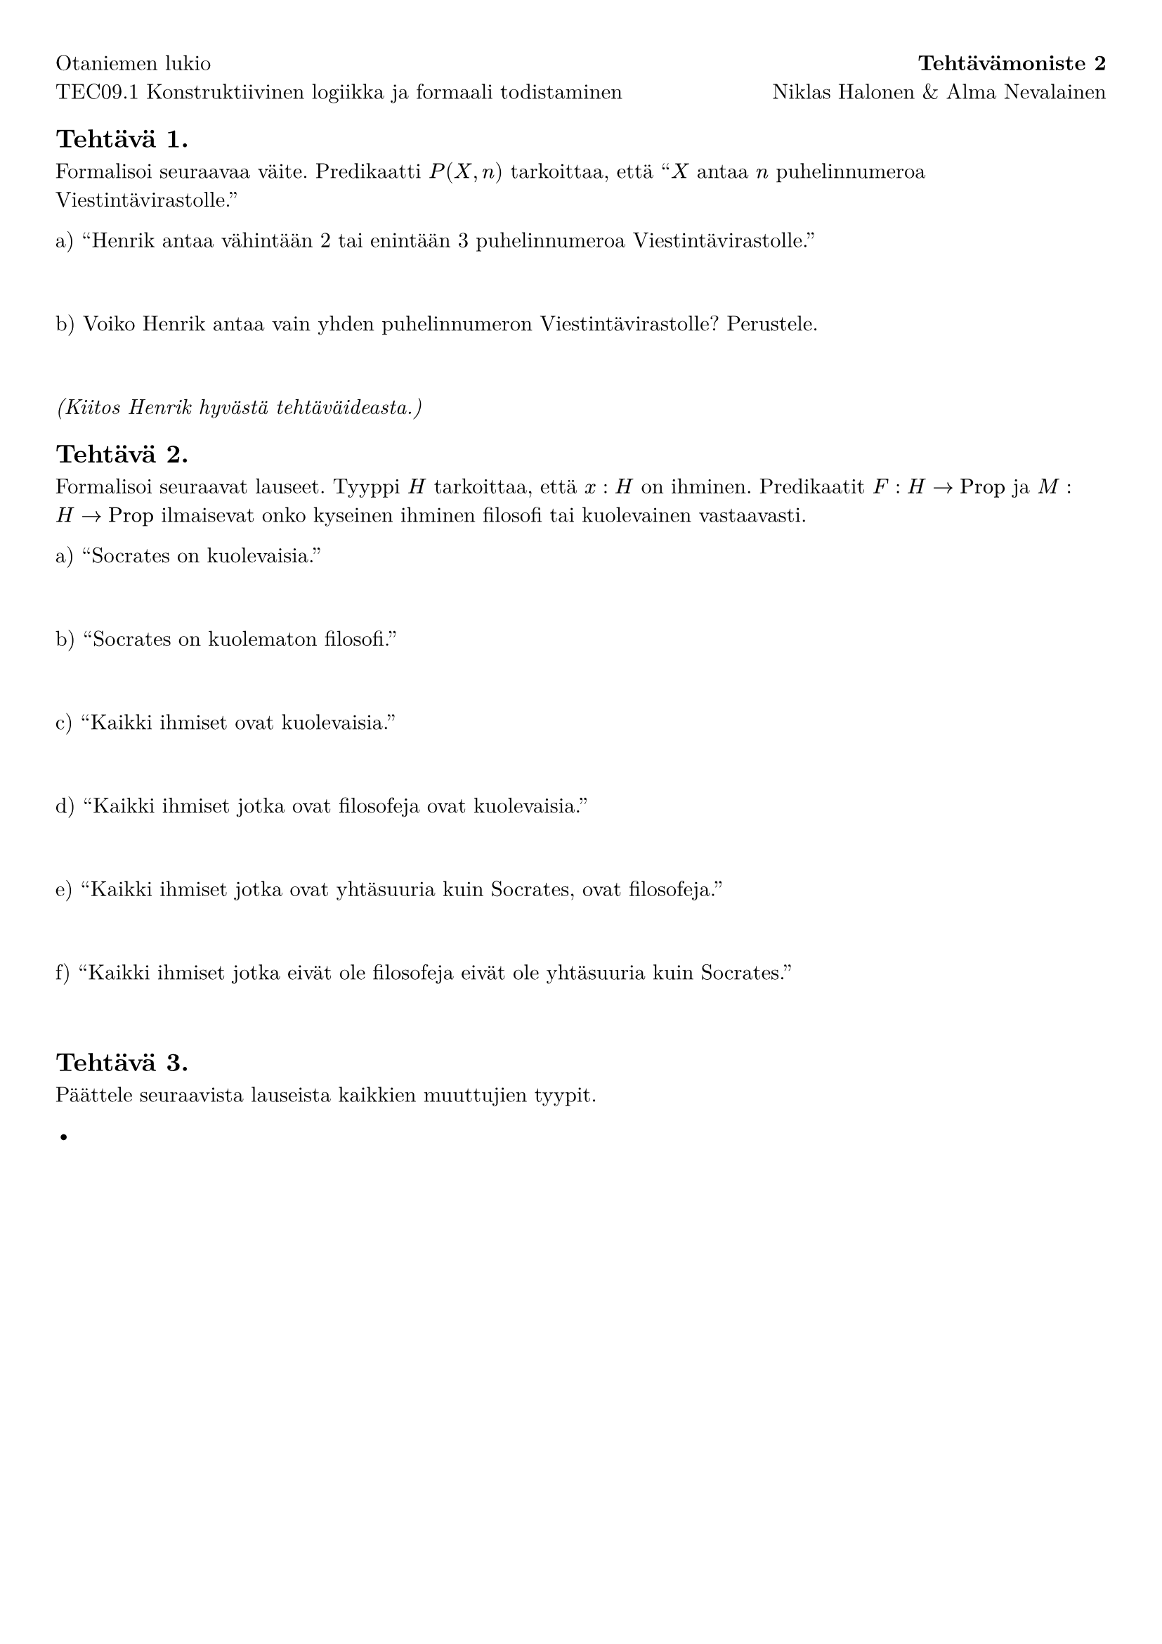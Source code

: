 #set page(margin: 1cm)

#set text(font: "New Computer Modern")

#let Prop = "Prop"

#grid(columns: (1fr, auto), gutter: 0.65em, align: (left,right))[
  Otaniemen lukio
][
  *Tehtävämoniste 2*
][
  TEC09.1 Konstruktiivinen logiikka ja formaali todistaminen
][
  Niklas Halonen & Alma Nevalainen
]

== Tehtävä 1.

Formalisoi seuraavaa väite. Predikaatti $P(X, n)$ tarkoittaa, että "$X$ antaa $n$ puhelinnumeroa Viestintävirastolle."

a) "Henrik antaa vähintään 2 tai enintään 3 puhelinnumeroa Viestintävirastolle."

#v(2em)

// Vastaus:

// $
// (exists n, (n >= 2 or n <= 3) and P(X, n))
// $

// Huom. $(exists n, n >= 2 and n <= 3 and P(X, n))$ on mitä Viestintävirasto varmaan tarkoitti.

b) Voiko Henrik antaa vain yhden puhelinnumeron Viestintävirastolle? Perustele.

#v(2em)

_(Kiitos Henrik hyvästä tehtäväideasta.)_

== Tehtävä 2.

Formalisoi seuraavat lauseet. Tyyppi $H$ tarkoittaa, että $x : H$ on ihminen. Predikaatit $F : H -> Prop$ ja $M : H -> Prop$ ilmaisevat onko kyseinen ihminen filosofi tai kuolevainen vastaavasti.

a) "Socrates on kuolevaisia."

#v(2em)

b) "Socrates on kuolematon filosofi."

#v(2em)

c) "Kaikki ihmiset ovat kuolevaisia."

#v(2em)

d) "Kaikki ihmiset jotka ovat filosofeja ovat kuolevaisia."

#v(2em)

e) "Kaikki ihmiset jotka ovat yhtäsuuria kuin Socrates, ovat filosofeja."

#v(2em)

f) "Kaikki ihmiset jotka eivät ole filosofeja eivät ole yhtäsuuria kuin Socrates."

#v(2em)

== Tehtävä 3.


Päättele seuraavista lauseista kaikkien muuttujien tyypit.

- $$